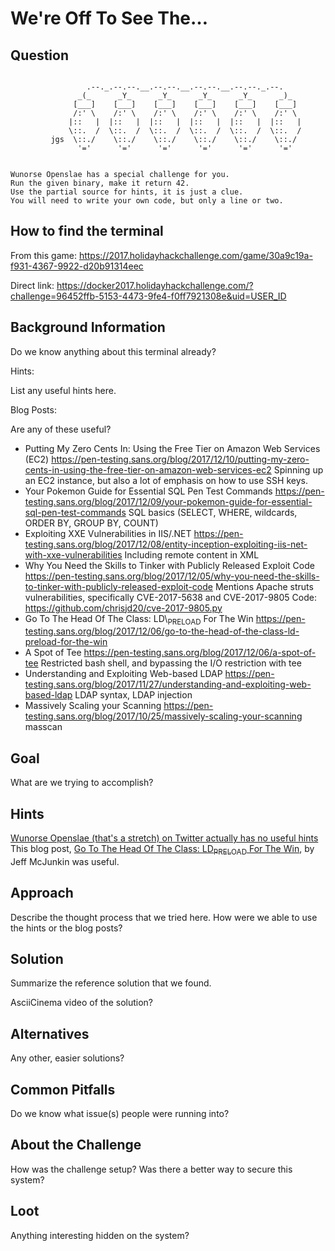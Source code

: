 * We're Off To See The...
   :PROPERTIES:
   :CUSTOM_ID: title
   :END:

** Question
   :PROPERTIES:
   :CUSTOM_ID: question
   :END:

#+BEGIN_EXAMPLE

                     .--._.--.--.__.--.--.__.--.--.__.--.--._.--.
                   _(_      _Y_      _Y_      _Y_      _Y_      _)_
                  [___]    [___]    [___]    [___]    [___]    [___]
                  /:' \    /:' \    /:' \    /:' \    /:' \    /:' \
                 |::   |  |::   |  |::   |  |::   |  |::   |  |::   |
                 \::.  /  \::.  /  \::.  /  \::.  /  \::.  /  \::.  /
             jgs  \::./    \::./    \::./    \::./    \::./    \::./
                   '='      '='      '='      '='      '='      '='


    Wunorse Openslae has a special challenge for you.
    Run the given binary, make it return 42.
    Use the partial source for hints, it is just a clue.
    You will need to write your own code, but only a line or two.
#+END_EXAMPLE

** How to find the terminal
   :PROPERTIES:
   :CUSTOM_ID: how-to-find-the-terminal
   :END:

From this game: https://2017.holidayhackchallenge.com/game/30a9c19a-f931-4367-9922-d20b91314eec

Direct link: https://docker2017.holidayhackchallenge.com/?challenge=96452ffb-5153-4473-9fe4-f0ff7921308e&uid=USER_ID

** Background Information
   :PROPERTIES:
   :CUSTOM_ID: background-information
   :END:

Do we know anything about this terminal already?

Hints:

List any useful hints here.

Blog Posts:

Are any of these useful?

- Putting My Zero Cents In: Using the Free Tier on Amazon Web Services
  (EC2)
  https://pen-testing.sans.org/blog/2017/12/10/putting-my-zero-cents-in-using-the-free-tier-on-amazon-web-services-ec2
  Spinning up an EC2 instance, but also a lot of emphasis on how to use
  SSH keys.
- Your Pokemon Guide for Essential SQL Pen Test Commands
  https://pen-testing.sans.org/blog/2017/12/09/your-pokemon-guide-for-essential-sql-pen-test-commands
  SQL basics (SELECT, WHERE, wildcards, ORDER BY, GROUP BY, COUNT)
- Exploiting XXE Vulnerabilities in IIS/.NET
  https://pen-testing.sans.org/blog/2017/12/08/entity-inception-exploiting-iis-net-with-xxe-vulnerabilities
  Including remote content in XML
- Why You Need the Skills to Tinker with Publicly Released Exploit Code
  https://pen-testing.sans.org/blog/2017/12/05/why-you-need-the-skills-to-tinker-with-publicly-released-exploit-code
  Mentions Apache struts vulnerabilities, specifically CVE-2017-5638 and
  CVE-2017-9805 Code: https://github.com/chrisjd20/cve-2017-9805.py
- Go To The Head Of The Class: LD\_PRELOAD For The Win
  https://pen-testing.sans.org/blog/2017/12/06/go-to-the-head-of-the-class-ld-preload-for-the-win
- A Spot of Tee
  https://pen-testing.sans.org/blog/2017/12/06/a-spot-of-tee Restricted
  bash shell, and bypassing the I/O restriction with tee
- Understanding and Exploiting Web-based LDAP
  https://pen-testing.sans.org/blog/2017/11/27/understanding-and-exploiting-web-based-ldap
  LDAP syntax, LDAP injection
- Massively Scaling your Scanning
  https://pen-testing.sans.org/blog/2017/10/25/massively-scaling-your-scanning
  masscan

** Goal
   :PROPERTIES:
   :CUSTOM_ID: goal
   :END:

What are we trying to accomplish?

** Hints
   :PROPERTIES:
   :CUSTOM_ID: hints
   :END:

[[https://twitter.com/1Horse1OSSleigh][Wunorse Openslae (that's a stretch) on Twitter actually has no useful hints]]
This blog post, [[https://pen-testing.sans.org/blog/2017/12/06/go-to-the-head-of-the-class-ld-preload-for-the-win][Go To The Head Of The Class: LD_PRELOAD For The Win]], by Jeff McJunkin was useful.

** Approach
   :PROPERTIES:
   :CUSTOM_ID: approach
   :END:

Describe the thought process that we tried here. How were we able to use
the hints or the blog posts?

** Solution
   :PROPERTIES:
   :CUSTOM_ID: solution
   :END:

Summarize the reference solution that we found.

AsciiCinema video of the solution?

** Alternatives
   :PROPERTIES:
   :CUSTOM_ID: alternatives
   :END:

Any other, easier solutions?

** Common Pitfalls
   :PROPERTIES:
   :CUSTOM_ID: common-pitfalls
   :END:

Do we know what issue(s) people were running into?

** About the Challenge
   :PROPERTIES:
   :CUSTOM_ID: about-the-challenge
   :END:

How was the challenge setup? Was there a better way to secure this
system?

** Loot
   :PROPERTIES:
   :CUSTOM_ID: loot
   :END:

Anything interesting hidden on the system?

